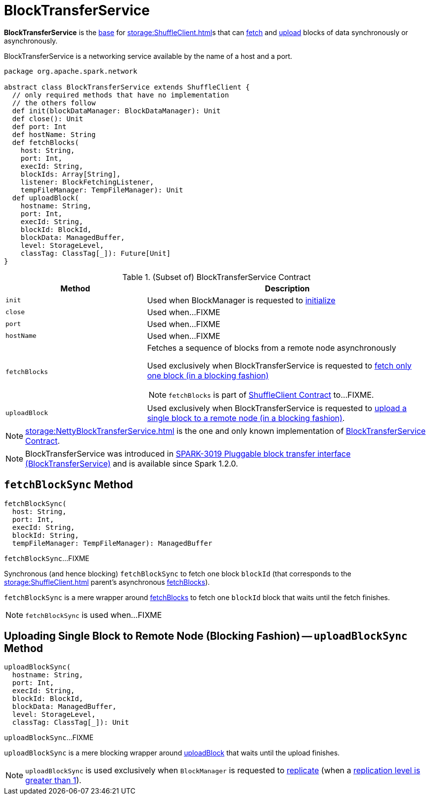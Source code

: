 = BlockTransferService

*BlockTransferService* is the <<contract, base>> for xref:storage:ShuffleClient.adoc[]s that can <<fetchBlocks, fetch>> and <<uploadBlock, upload>> blocks of data synchronously or asynchronously.

BlockTransferService is a networking service available by the name of a host and a port.

[[contract]]
[source, scala]
----
package org.apache.spark.network

abstract class BlockTransferService extends ShuffleClient {
  // only required methods that have no implementation
  // the others follow
  def init(blockDataManager: BlockDataManager): Unit
  def close(): Unit
  def port: Int
  def hostName: String
  def fetchBlocks(
    host: String,
    port: Int,
    execId: String,
    blockIds: Array[String],
    listener: BlockFetchingListener,
    tempFileManager: TempFileManager): Unit
  def uploadBlock(
    hostname: String,
    port: Int,
    execId: String,
    blockId: BlockId,
    blockData: ManagedBuffer,
    level: StorageLevel,
    classTag: ClassTag[_]): Future[Unit]
}
----

.(Subset of) BlockTransferService Contract
[cols="1,2",options="header",width="100%"]
|===
| Method
| Description

| `init`
| [[init]] Used when BlockManager is requested to xref:storage:BlockManager.adoc#initialize[initialize]

| `close`
| [[close]] Used when...FIXME

| `port`
| [[port]] Used when...FIXME

| `hostName`
| [[hostName]] Used when...FIXME

| `fetchBlocks`
a| [[fetchBlocks]] Fetches a sequence of blocks from a remote node asynchronously

Used exclusively when BlockTransferService is requested to <<fetchBlockSync, fetch only one block (in a blocking fashion)>>

NOTE: `fetchBlocks` is part of xref:storage:ShuffleClient.adoc#fetchBlocks[ShuffleClient Contract] to...FIXME.

| `uploadBlock`
| [[uploadBlock]] Used exclusively when BlockTransferService is requested to <<uploadBlockSync, upload a single block to a remote node (in a blocking fashion)>>.
|===

[[implementations]]
NOTE: xref:storage:NettyBlockTransferService.adoc[] is the one and only known implementation of <<contract, BlockTransferService Contract>>.

NOTE: BlockTransferService was introduced in https://issues.apache.org/jira/browse/SPARK-3019[SPARK-3019 Pluggable block transfer interface (BlockTransferService)] and is available since Spark 1.2.0.

== [[fetchBlockSync]] `fetchBlockSync` Method

[source, scala]
----
fetchBlockSync(
  host: String,
  port: Int,
  execId: String,
  blockId: String,
  tempFileManager: TempFileManager): ManagedBuffer
----

`fetchBlockSync`...FIXME

Synchronous (and hence blocking) `fetchBlockSync` to fetch one block `blockId` (that corresponds to the xref:storage:ShuffleClient.adoc[] parent's asynchronous xref:storage:ShuffleClient.adoc#fetchBlocks[fetchBlocks]).

`fetchBlockSync` is a mere wrapper around xref:storage:ShuffleClient.adoc#fetchBlocks[fetchBlocks] to fetch one `blockId` block that waits until the fetch finishes.

NOTE: `fetchBlockSync` is used when...FIXME

== [[uploadBlockSync]] Uploading Single Block to Remote Node (Blocking Fashion) -- `uploadBlockSync` Method

[source, scala]
----
uploadBlockSync(
  hostname: String,
  port: Int,
  execId: String,
  blockId: BlockId,
  blockData: ManagedBuffer,
  level: StorageLevel,
  classTag: ClassTag[_]): Unit
----

`uploadBlockSync`...FIXME

`uploadBlockSync` is a mere blocking wrapper around <<uploadBlock, uploadBlock>> that waits until the upload finishes.

NOTE: `uploadBlockSync` is used exclusively when `BlockManager` is requested to xref:storage:BlockManager.adoc#replicate[replicate] (when a xref:storage:StorageLevel.adoc[replication level is greater than 1]).

